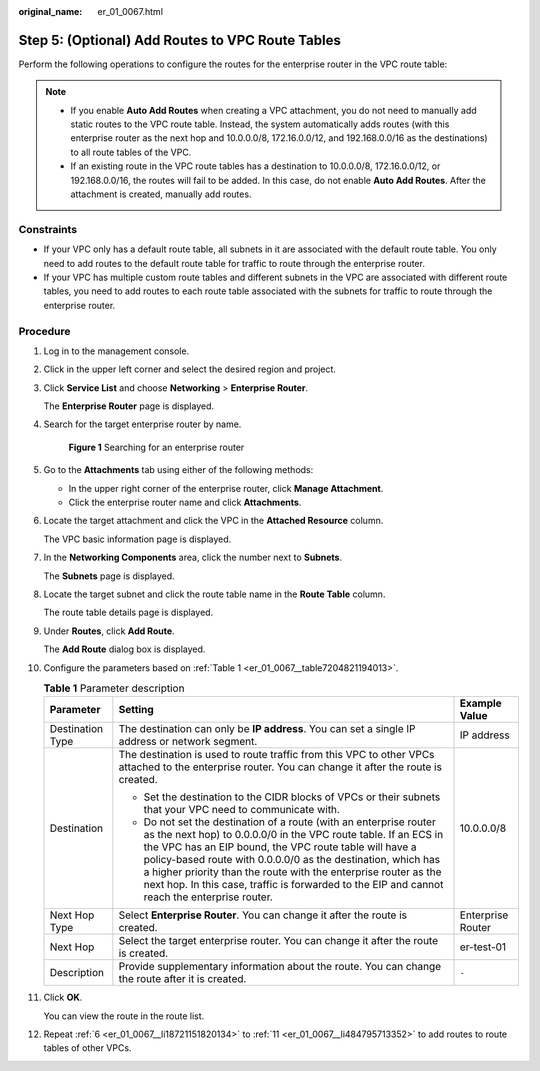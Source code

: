 :original_name: er_01_0067.html

.. _er_01_0067:

Step 5: (Optional) Add Routes to VPC Route Tables
=================================================

Perform the following operations to configure the routes for the enterprise router in the VPC route table:

.. note::

   -  If you enable **Auto Add Routes** when creating a VPC attachment, you do not need to manually add static routes to the VPC route table. Instead, the system automatically adds routes (with this enterprise router as the next hop and 10.0.0.0/8, 172.16.0.0/12, and 192.168.0.0/16 as the destinations) to all route tables of the VPC.
   -  If an existing route in the VPC route tables has a destination to 10.0.0.0/8, 172.16.0.0/12, or 192.168.0.0/16, the routes will fail to be added. In this case, do not enable **Auto Add Routes**. After the attachment is created, manually add routes.

Constraints
-----------

-  If your VPC only has a default route table, all subnets in it are associated with the default route table. You only need to add routes to the default route table for traffic to route through the enterprise router.
-  If your VPC has multiple custom route tables and different subnets in the VPC are associated with different route tables, you need to add routes to each route table associated with the subnets for traffic to route through the enterprise router.

Procedure
---------

#. Log in to the management console.

#. Click |image1| in the upper left corner and select the desired region and project.

#. Click **Service List** and choose **Networking** > **Enterprise Router**.

   The **Enterprise Router** page is displayed.

#. Search for the target enterprise router by name.


   .. figure:: /_static/images/en-us_image_0000001674900098.png
      :alt: **Figure 1** Searching for an enterprise router

      **Figure 1** Searching for an enterprise router

#. Go to the **Attachments** tab using either of the following methods:

   -  In the upper right corner of the enterprise router, click **Manage Attachment**.
   -  Click the enterprise router name and click **Attachments**.

#. .. _er_01_0067__li18721151820134:

   Locate the target attachment and click the VPC in the **Attached Resource** column.

   The VPC basic information page is displayed.

#. In the **Networking Components** area, click the number next to **Subnets**.

   The **Subnets** page is displayed.

#. Locate the target subnet and click the route table name in the **Route Table** column.

   The route table details page is displayed.

#. Under **Routes**, click **Add Route**.

   The **Add Route** dialog box is displayed.

#. Configure the parameters based on :ref:`Table 1 <er_01_0067__table7204821194013>`.

   .. _er_01_0067__table7204821194013:

   .. table:: **Table 1** Parameter description

      +-----------------------+-------------------------------------------------------------------------------------------------------------------------------------------------------------------------------------------------------------------------------------------------------------------------------------------------------------------------------------------------------------------------------------------------------------------------------------+-----------------------+
      | Parameter             | Setting                                                                                                                                                                                                                                                                                                                                                                                                                             | Example Value         |
      +=======================+=====================================================================================================================================================================================================================================================================================================================================================================================================================================+=======================+
      | Destination Type      | The destination can only be **IP address**. You can set a single IP address or network segment.                                                                                                                                                                                                                                                                                                                                     | IP address            |
      +-----------------------+-------------------------------------------------------------------------------------------------------------------------------------------------------------------------------------------------------------------------------------------------------------------------------------------------------------------------------------------------------------------------------------------------------------------------------------+-----------------------+
      | Destination           | The destination is used to route traffic from this VPC to other VPCs attached to the enterprise router. You can change it after the route is created.                                                                                                                                                                                                                                                                               | 10.0.0.0/8            |
      |                       |                                                                                                                                                                                                                                                                                                                                                                                                                                     |                       |
      |                       | -  Set the destination to the CIDR blocks of VPCs or their subnets that your VPC need to communicate with.                                                                                                                                                                                                                                                                                                                          |                       |
      |                       | -  Do not set the destination of a route (with an enterprise router as the next hop) to 0.0.0.0/0 in the VPC route table. If an ECS in the VPC has an EIP bound, the VPC route table will have a policy-based route with 0.0.0.0/0 as the destination, which has a higher priority than the route with the enterprise router as the next hop. In this case, traffic is forwarded to the EIP and cannot reach the enterprise router. |                       |
      +-----------------------+-------------------------------------------------------------------------------------------------------------------------------------------------------------------------------------------------------------------------------------------------------------------------------------------------------------------------------------------------------------------------------------------------------------------------------------+-----------------------+
      | Next Hop Type         | Select **Enterprise Router**. You can change it after the route is created.                                                                                                                                                                                                                                                                                                                                                         | Enterprise Router     |
      +-----------------------+-------------------------------------------------------------------------------------------------------------------------------------------------------------------------------------------------------------------------------------------------------------------------------------------------------------------------------------------------------------------------------------------------------------------------------------+-----------------------+
      | Next Hop              | Select the target enterprise router. You can change it after the route is created.                                                                                                                                                                                                                                                                                                                                                  | er-test-01            |
      +-----------------------+-------------------------------------------------------------------------------------------------------------------------------------------------------------------------------------------------------------------------------------------------------------------------------------------------------------------------------------------------------------------------------------------------------------------------------------+-----------------------+
      | Description           | Provide supplementary information about the route. You can change the route after it is created.                                                                                                                                                                                                                                                                                                                                    | ``-``                 |
      +-----------------------+-------------------------------------------------------------------------------------------------------------------------------------------------------------------------------------------------------------------------------------------------------------------------------------------------------------------------------------------------------------------------------------------------------------------------------------+-----------------------+

#. .. _er_01_0067__li484795713352:

   Click **OK**.

   You can view the route in the route list.

#. Repeat :ref:`6 <er_01_0067__li18721151820134>` to :ref:`11 <er_01_0067__li484795713352>` to add routes to route tables of other VPCs.

.. |image1| image:: /_static/images/en-us_image_0000001190483836.png
